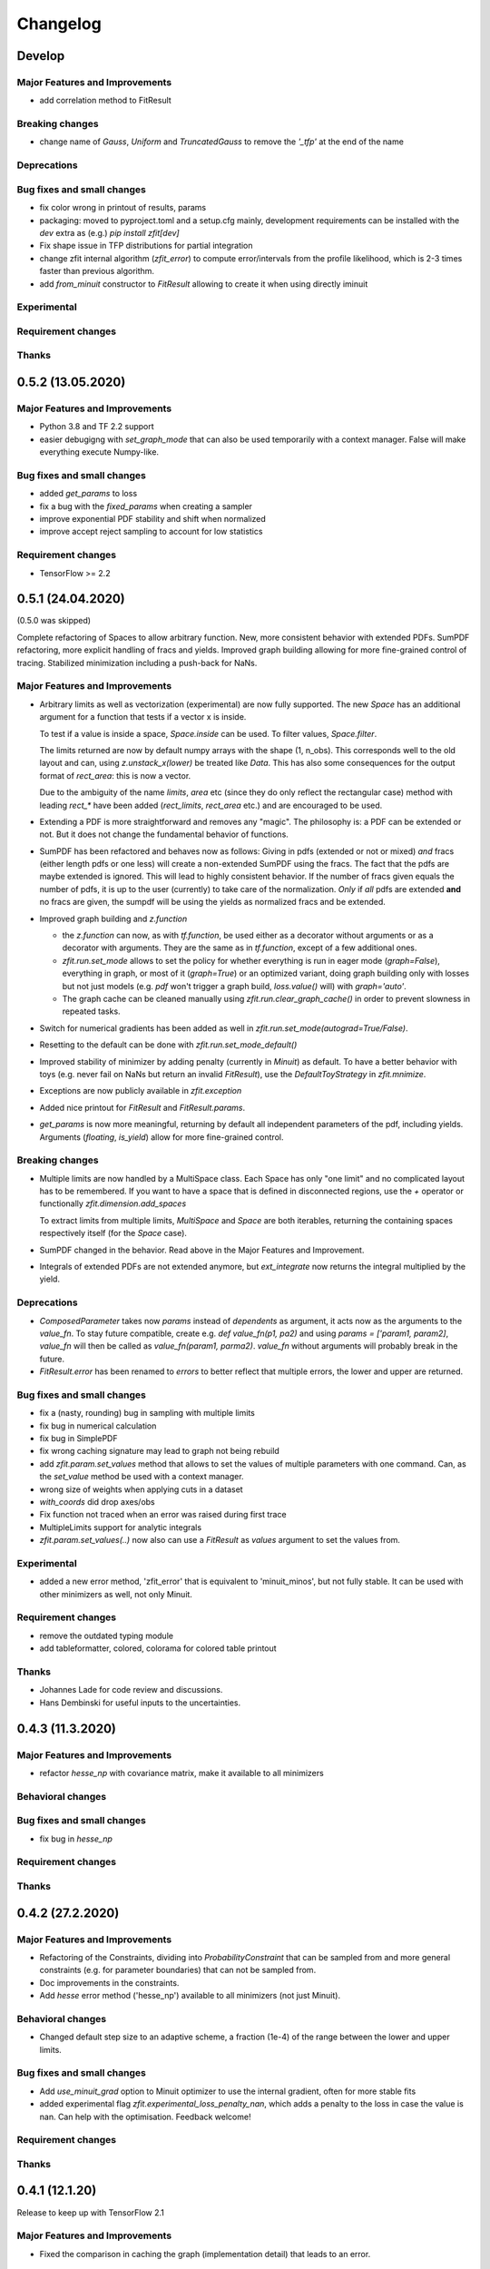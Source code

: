 *********
Changelog
*********

Develop
=======


Major Features and Improvements
-------------------------------
- add correlation method to FitResult

Breaking changes
------------------
- change name of `Gauss`, `Uniform` and `TruncatedGauss` to remove the `'_tfp'` at the end of the name

Deprecations
-------------


Bug fixes and small changes
---------------------------
- fix color wrong in printout of results, params
- packaging: moved to pyproject.toml and a setup.cfg mainly, development requirements can
  be installed with the `dev` extra as (e.g.) `pip install zfit[dev]`
- Fix shape issue in TFP distributions for partial integration
- change zfit internal algorithm (`zfit_error`) to compute error/intervals from the profile likelihood,
  which is 2-3 times faster than previous algorithm.
- add `from_minuit` constructor to `FitResult` allowing to create it when
  using directly iminuit

Experimental
------------

Requirement changes
-------------------

Thanks
------

0.5.2 (13.05.2020)
==================


Major Features and Improvements
-------------------------------
- Python 3.8 and TF 2.2 support
- easier debugigng with `set_graph_mode` that can also be used temporarily
  with a context manager. False will make everything execute Numpy-like.

Bug fixes and small changes
---------------------------
- added `get_params` to loss
- fix a bug with the `fixed_params` when creating a sampler
- improve exponential PDF stability and shift when normalized
- improve accept reject sampling to account for low statistics


Requirement changes
-------------------

- TensorFlow >= 2.2

0.5.1 (24.04.2020)
==================
(0.5.0 was skipped)

Complete refactoring of Spaces to allow arbitrary function.
New, more consistent behavior with extended PDFs.
SumPDF refactoring, more explicit handling of fracs and yields.
Improved graph building allowing for more fine-grained control of tracing.
Stabilized minimization including a push-back for NaNs.



Major Features and Improvements
-------------------------------
- Arbitrary limits as well as vectorization (experimental)
  are now fully supported. The new `Space` has an additional argument for a function that
  tests if a vector x is inside.

  To test if a value is inside a space, `Space.inside` can be used. To filter values, `Space.filter`.

  The limits returned are now by default numpy arrays with the shape (1, n_obs). This corresponds well
  to the old layout and can, using `z.unstack_x(lower)` be treated like `Data`. This has also some
  consequences for the output format of `rect_area`: this is now a vector.

  Due to the ambiguity of the name `limits`, `area` etc (since they do only reflect the rectangular case)
  method with leading `rect_*` have been added (`rect_limits`, `rect_area` etc.) and are encouraged to be used.

- Extending a PDF is more straightforward and removes any "magic". The philosophy is: a PDF can be extended
  or not. But it does not change the fundamental behavior of functions.

- SumPDF has been refactored and behaves now as follows:
  Giving in pdfs (extended or not or mixed) *and* fracs (either length pdfs or one less) will create a
  non-extended SumPDF using the fracs. The fact that the pdfs are maybe extended is ignored.
  This will lead to highly consistent behavior.
  If the number of fracs given equals the number of pdfs, it is up to the user (currently) to take care of
  the normalization.
  *Only* if *all* pdfs are extended **and** no fracs are given, the sumpdf will be using the yields as
  normalized fracs and be extended.

- Improved graph building and `z.function`

  * the `z.function` can now, as with `tf.function`, be used either as a decorator without arguments or as a decorator with arguments. They are the same as in `tf.function`, except of a few additional ones.
  * `zfit.run.set_mode` allows to set the policy for whether everything is run in eager mode (`graph=False`),
    everything in graph, or most of it (`graph=True`) or an optimized variant, doing graph building only with
    losses but not just models (e.g. `pdf` won't trigger a graph build, `loss.value()` will) with `graph='auto'`.
  * The graph cache can be cleaned manually using `zfit.run.clear_graph_cache()` in order to prevent slowness
    in repeated tasks.

- Switch for numerical gradients has been added as well in `zfit.run.set_mode(autograd=True/False)`.
- Resetting to the default can be done with `zfit.run.set_mode_default()`
- Improved stability of minimizer by adding penalty (currently in `Minuit`) as default. To have a
  better behavior with toys (e.g. never fail on NaNs but return an invalid `FitResult`), use the
  `DefaultToyStrategy` in `zfit.mnimize`.
- Exceptions are now publicly available in `zfit.exception`
- Added nice printout for `FitResult` and `FitResult.params`.
- `get_params` is now more meaningful, returning by default all independent parameters of the pdf, including yields.
  Arguments (`floating`, `is_yield`) allow for more fine-grained control.

Breaking changes
------------------
- Multiple limits are now handled by a MultiSpace class. Each Space has only "one limit"
  and no complicated layout has to be remembered. If you want to have a space that is
  defined in disconnected regions, use the `+` operator or functionally `zfit.dimension.add_spaces`

  To extract limits from multiple limits, `MultiSpace` and `Space` are both iterables, returning
  the containing spaces respectively itself (for the `Space` case).
- SumPDF changed in the behavior. Read above in the Major Features and Improvement.
- Integrals of extended PDFs are not extended anymore, but `ext_integrate` now returns the
  integral multiplied by the yield.

Deprecations
-------------
- `ComposedParameter` takes now `params` instead of `dependents` as argument, it acts now as
  the arguments to the `value_fn`. To stay future compatible, create e.g. `def value_fn(p1, pa2)`
  and using `params = ['param1, param2]`, `value_fn` will then be called as `value_fn(param1, parma2)`.
  `value_fn` without arguments will probably break in the future.
- `FitResult.error` has been renamed to `errors` to better reflect that multiple errors, the lower and
  upper are returned.


Bug fixes and small changes
---------------------------
- fix a (nasty, rounding) bug in sampling with multiple limits
- fix bug in numerical calculation
- fix bug in SimplePDF
- fix wrong caching signature may lead to graph not being rebuild
- add `zfit.param.set_values` method that allows to set the values of multiple
  parameters with one command. Can, as the `set_value` method be used with a context manager.
- wrong size of weights when applying cuts in a dataset
- `with_coords` did drop axes/obs
- Fix function not traced when an error was raised during first trace
- MultipleLimits support for analytic integrals
- `zfit.param.set_values(..)` now also can use a `FitResult` as `values` argument to set the values
  from.

Experimental
------------
- added a new error method, 'zfit_error' that is equivalent to 'minuit_minos', but not fully
  stable. It can be used with other minimizers as well, not only Minuit.

Requirement changes
-------------------
- remove the outdated typing module
- add tableformatter, colored, colorama for colored table printout

Thanks
------
- Johannes Lade for code review and discussions.
- Hans Dembinski for useful inputs to the uncertainties.

0.4.3 (11.3.2020)
=================


Major Features and Improvements
-------------------------------

- refactor `hesse_np` with covariance matrix, make it available to all minimizers

Behavioral changes
------------------


Bug fixes and small changes
---------------------------

- fix bug in `hesse_np`


Requirement changes
-------------------


Thanks
------


0.4.2 (27.2.2020)
=================


Major Features and Improvements
-------------------------------

- Refactoring of the Constraints, dividing into `ProbabilityConstraint` that can be
  sampled from and more general constraints (e.g. for parameter boundaries) that
  can not be sampled from.
- Doc improvements in the constraints.
- Add `hesse` error method ('hesse_np') available to all minimizers (not just Minuit).


Behavioral changes
------------------
- Changed default step size to an adaptive scheme, a fraction (1e-4) of the range between the lower and upper limits.


Bug fixes and small changes
---------------------------
- Add `use_minuit_grad` option to Minuit optimizer to use the internal gradient, often for more stable fits
- added experimental flag `zfit.experimental_loss_penalty_nan`, which adds a penalty to the loss in case the value is
  nan. Can help with the optimisation. Feedback welcome!

Requirement changes
-------------------


Thanks
------


0.4.1 (12.1.20)
===============

Release to keep up with TensorFlow 2.1

Major Features and Improvements
-------------------------------

- Fixed the comparison in caching the graph (implementation detail) that leads to an error.


0.4.0 (7.1.2020)
================

This release switched to TensorFlow 2.0 eager mode. In case this breaks things for you and you need **urgently**
a running version, install a version
< 0.4.1. It is highly recommended to upgrade and make the small changes required.

Please read the `upgrade guide <docs/project/upgrade_guide.rst>` on a more detailed explanation how to upgrade.

TensorFlow 2.0 is eager executing and uses functions to abstract the performance critical parts away.


Major Features and Improvements
-------------------------------
- Dependents (currently, and probably also in the future) need more manual tracking. This has mostly
  an effect on CompositeParameters and SimpleLoss, which now require to specify the dependents by giving
  the objects it depends (indirectly) on. For example, it is sufficient to give a `ComplexParameter` (which
  itself is not independent but has dependents) to a `SimpleLoss` as dependents (assuming the loss
  function depends on it).
- `ComposedParameter` does no longer allow to give a Tensor but requires a function that, when evaluated,
  returns the value. It depends on the `dependents` that are now required.
- Added numerical differentiation, which allows now to wrap any function with `z.py_function` (`zfit.z`).
  This can be switched on with `zfit.settings.options['numerical_grad'] = True`
- Added gradient and hessian calculation options to the loss. Support numerical calculation as well.
- Add caching system for graph to prevent recursive graph building
- changed backend name to `z` and can be used as `zfit.z` or imported from it. Added:

   - `function` decorator that can be used to trace a function. Respects dependencies of inputs and automatically
     caches/invalidates the graph and recreates.
   - `py_function`, same as `tf.py_function`, but checks and may extends in the future
   - `math` module that contains autodiff and numerical differentiation methods, both working with tensors.

Behavioral changes
------------------
- EDM goal of the minuit minimizer has been reduced by a factor of 10 to 10E-3 in agreement with
  the goal in RooFits Minuit minimizer. This can be varied by specifying the tolerance.
- known issue: the `projection_pdf` has troubles with the newest TF version and may not work properly (runs out of
  memory)


Bug fixes and small changes
---------------------------

Requirement changes
-------------------
- added numdifftools (for numerical differentiation)


Thanks
------

0.3.7 (6.12.19)
================

This is a legacy release to add some fixes, next release is TF 2 eager mode only release.


Major Features and Improvements
-------------------------------
 - mostly TF 2.0 compatibility in graph mode, tests against 1.x and 2.x

Behavioral changes
------------------

Bug fixes and small changes
---------------------------
 - `get_depentents` returns now an OrderedSet
 - errordef is now a (hidden) attribute and can be changed
 - fix bug in polynomials


Requirement changes
-------------------
 - added ordered-set

0.3.6 (12.10.19)
================

**Special release for conda deployment and version fix (TF 2.0 is out)**

**This is the last release before breaking changes occur**


Major Features and Improvements
-------------------------------
 - added ConstantParameter and `zfit.param` namespace
 - Available on conda-forge

Behavioral changes
------------------
 - an implicitly created parameter with a Python numerical (e.g. when instantiating a model)
   will be converted to a ConstantParameter instead of a fixed Parameter and therefore
   cannot be set to floating later on.

Bug fixes and small changes
---------------------------
 - added native support TFP distributions for analytic sampling
 - fix Gaussian (TFP Distribution) Constraint with mixed up order of parameters

 - `from_numpy` automatically converts to default float regardless the original numpy dtype,
   `dtype` has to be used as an explicit argument


Requirement changes
-------------------
 - TensorFlow >= 1.14 is required


Thanks
------
 - Chris Burr for the conda-forge deployment


0.3.4 (30-07-19)
================

**This is the last release before breaking changes occur**

Major Features and Improvements
-------------------------------
- create `Constraint` class which allows for more fine grained control and information on the applied constraints.
- Added Polynomial models
- Improved and fixed sampling (can still be slightly biased)

Behavioral changes
------------------
None

Bug fixes and small changes
---------------------------

- fixed various small bugs

Thanks
------
for the contribution of the Constraints to Matthieu Marinangeli <matthieu.marinangeli@cern.ch>



0.3.3 (15-05-19)
================

Fixed Partial numeric integration

Bugfixes mostly, a few major fixes. Partial numeric integration works now.

Bugfixes
 - data_range cuts are now applied correctly, also in several dimensions when a subset is selected
   (which happens internally of some Functors, e.g. ProductPDF). Before, only the selected obs was respected for cuts.
 - parital integration had a wrong take on checking limits (now uses supports).


0.3.2 (01-05-19)
================

With 0.3.2, bugfixes and three changes in the API/behavior

Breaking changes
----------------
 - tfp distributions wrapping is now different with dist_kwargs allowing for non-Parameter arguments (like other dists)
 - sampling allows now for importance sampling (sampler in Model specified differently)
 - `model.sample` now also returns a tensor, being consistent with `pdf` and `integrate`

Bugfixes
--------
 - shape handling of tfp dists was "wrong" (though not producing wrong results!), fixed. TFP distributions now get a tensor with shape (nevents, nobs) instead of a list of tensors with (nevents,)

Improvements
------------
 - refactor the sampling for more flexibility and performance (less graph constructed)
 - allow to use more sophisticated importance sampling (e.g. phasespace)
 - on-the-fly normalization (experimentally) implemented with correct gradient



0.3.1 (30-04-19)
================


Minor improvements and bugfixes including:

- improved importance sampling allowing to preinstantiate objects before it's called inside the while loop
- fixing a problem with `ztf.sqrt`



0.3.0 (2019-03-20)
==================


Beta stage and first pip release


0.0.1 (2018-03-22)
==================


- First creation of the package.
